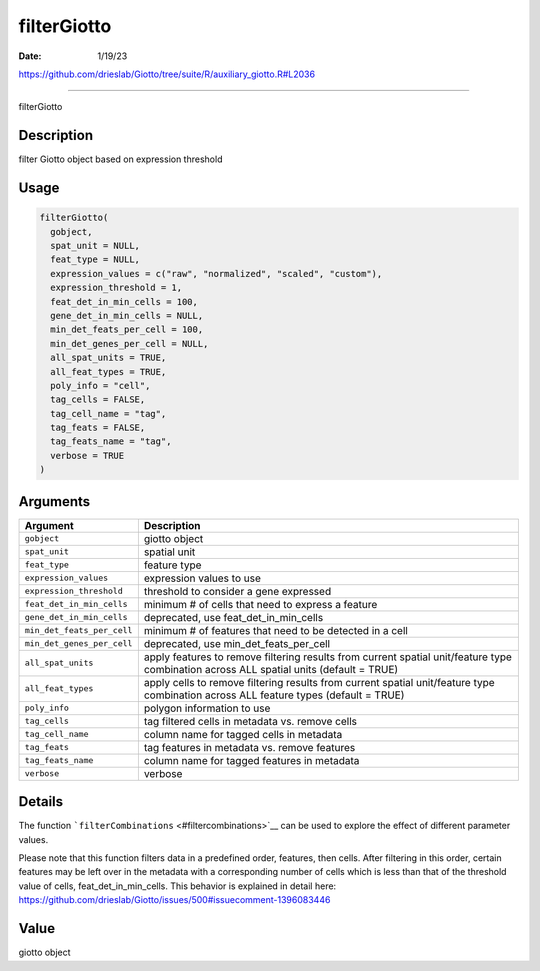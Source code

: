 ============
filterGiotto
============

:Date: 1/19/23

https://github.com/drieslab/Giotto/tree/suite/R/auxiliary_giotto.R#L2036



================

filterGiotto

Description
-----------

filter Giotto object based on expression threshold

Usage
-----

.. code:: r

   filterGiotto(
     gobject,
     spat_unit = NULL,
     feat_type = NULL,
     expression_values = c("raw", "normalized", "scaled", "custom"),
     expression_threshold = 1,
     feat_det_in_min_cells = 100,
     gene_det_in_min_cells = NULL,
     min_det_feats_per_cell = 100,
     min_det_genes_per_cell = NULL,
     all_spat_units = TRUE,
     all_feat_types = TRUE,
     poly_info = "cell",
     tag_cells = FALSE,
     tag_cell_name = "tag",
     tag_feats = FALSE,
     tag_feats_name = "tag",
     verbose = TRUE
   )

Arguments
---------

+-------------------------------+--------------------------------------+
| Argument                      | Description                          |
+===============================+======================================+
| ``gobject``                   | giotto object                        |
+-------------------------------+--------------------------------------+
| ``spat_unit``                 | spatial unit                         |
+-------------------------------+--------------------------------------+
| ``feat_type``                 | feature type                         |
+-------------------------------+--------------------------------------+
| ``expression_values``         | expression values to use             |
+-------------------------------+--------------------------------------+
| ``expression_threshold``      | threshold to consider a gene         |
|                               | expressed                            |
+-------------------------------+--------------------------------------+
| ``feat_det_in_min_cells``     | minimum # of cells that need to      |
|                               | express a feature                    |
+-------------------------------+--------------------------------------+
| ``gene_det_in_min_cells``     | deprecated, use                      |
|                               | feat_det_in_min_cells                |
+-------------------------------+--------------------------------------+
| ``min_det_feats_per_cell``    | minimum # of features that need to   |
|                               | be detected in a cell                |
+-------------------------------+--------------------------------------+
| ``min_det_genes_per_cell``    | deprecated, use                      |
|                               | min_det_feats_per_cell               |
+-------------------------------+--------------------------------------+
| ``all_spat_units``            | apply features to remove filtering   |
|                               | results from current spatial         |
|                               | unit/feature type combination across |
|                               | ALL spatial units (default = TRUE)   |
+-------------------------------+--------------------------------------+
| ``all_feat_types``            | apply cells to remove filtering      |
|                               | results from current spatial         |
|                               | unit/feature type combination across |
|                               | ALL feature types (default = TRUE)   |
+-------------------------------+--------------------------------------+
| ``poly_info``                 | polygon information to use           |
+-------------------------------+--------------------------------------+
| ``tag_cells``                 | tag filtered cells in metadata       |
|                               | vs. remove cells                     |
+-------------------------------+--------------------------------------+
| ``tag_cell_name``             | column name for tagged cells in      |
|                               | metadata                             |
+-------------------------------+--------------------------------------+
| ``tag_feats``                 | tag features in metadata vs. remove  |
|                               | features                             |
+-------------------------------+--------------------------------------+
| ``tag_feats_name``            | column name for tagged features in   |
|                               | metadata                             |
+-------------------------------+--------------------------------------+
| ``verbose``                   | verbose                              |
+-------------------------------+--------------------------------------+

Details
-------

The function ```filterCombinations`` <#filtercombinations>`__ can be
used to explore the effect of different parameter values.

Please note that this function filters data in a predefined order, features, then cells. 
After filtering in this order, certain features may be left over in the metadata with a 
corresponding number of cells which is less than that of the threshold value of cells, 
feat_det_in_min_cells. This behavior is explained in detail here: 
https://github.com/drieslab/Giotto/issues/500#issuecomment-1396083446

Value
-----

giotto object
